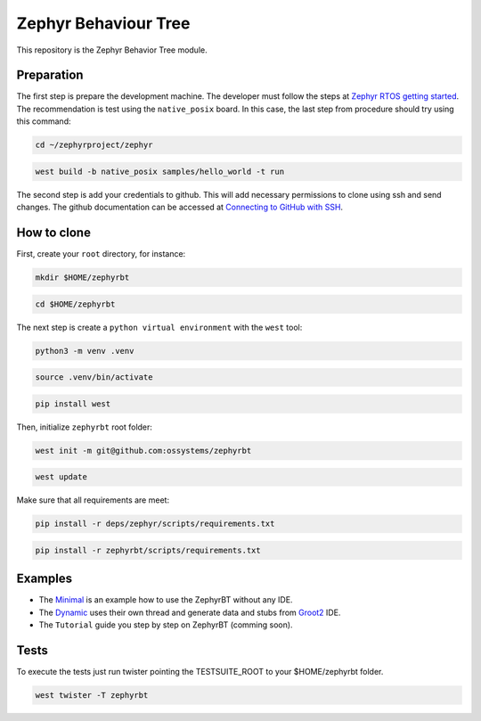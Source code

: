 .. Copyright (c) 2024 O.S. Systems Software LTDA.
.. Copyright (c) 2024 Freedom Veiculos Eletricos
.. SPDX-License-Identifier: Apache-2.0

.. _zephyr_behaviour_tree_module:

Zephyr Behaviour Tree
#####################

This repository is the Zephyr Behavior Tree module.

Preparation
***********

The first step is prepare the development machine. The developer must follow the
steps at `Zephyr RTOS getting started`_. The recommendation is test using the
``native_posix`` board. In this case, the last step from procedure should try
using this command:

.. code-block:: console

  cd ~/zephyrproject/zephyr

.. code-block:: console

  west build -b native_posix samples/hello_world -t run

The second step is add your credentials to github. This will add necessary
permissions to clone using ssh and send changes. The github documentation can
be accessed at `Connecting to GitHub with SSH`_.

.. _Zephyr RTOS getting started:
  https://docs.zephyrproject.org/latest/develop/getting_started/index.html

.. _Connecting to GitHub with SSH:
  https://docs.github.com/en/authentication/connecting-to-github-with-ssh

How to clone
************

First, create your ``root`` directory, for instance:

.. code-block:: console

  mkdir $HOME/zephyrbt

.. code-block:: console

  cd $HOME/zephyrbt


The next step is create a ``python virtual environment`` with the ``west`` tool:

.. code-block:: console

  python3 -m venv .venv

.. code-block:: console

  source .venv/bin/activate

.. code-block:: console

  pip install west

Then, initialize ``zephyrbt`` root folder:

.. code-block:: console

  west init -m git@github.com:ossystems/zephyrbt

.. code-block:: console

  west update

Make sure that all requirements are meet:

.. code-block:: console

  pip install -r deps/zephyr/scripts/requirements.txt

.. code-block:: console

  pip install -r zephyrbt/scripts/requirements.txt

Examples
********

* The `Minimal`_ is an example how to use the ZephyrBT without any IDE.
* The `Dynamic`_ uses their own thread and generate data and stubs from `Groot2`_ IDE.
* The ``Tutorial`` guide you step by step on ZephyrBT (comming soon).

.. _Minimal:
  https://github.com/OSSystems/ZephyrBT/blob/master/samples/subsys/zephyrbt/minimal/README.rst

.. _Dynamic:
  https://github.com/OSSystems/ZephyrBT/blob/master/samples/subsys/zephyrbt/dynamic/README.rst

.. _Tutorial:
  https://github.com/OSSystems/ZephyrBT/blob/master/samples/subsys/zephyrbt/tutorial/README.rst

.. _Groot2:
  https://www.behaviortree.dev/groot/

Tests
*****

To execute the tests just run twister pointing the TESTSUITE_ROOT to your $HOME/zephyrbt
folder.

.. code-block:: console

  west twister -T zephyrbt
